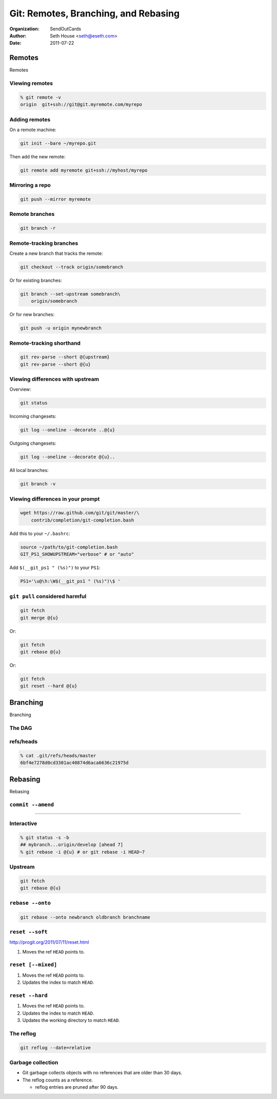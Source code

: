 =====================================
Git: Remotes, Branching, and Rebasing
=====================================

:Organization: SendOutCards
:Author: Seth House <seth@eseth.com>
:Date: 2011-07-22

.. raw:: latex

    \beamertemplatenavigationsymbolsempty

Remotes
=======

Remotes

Viewing remotes
---------------

.. code-block:: bash

    % git remote -v
    origin  git+ssh://git@git.myremote.com/myrepo

Adding remotes
--------------

On a remote machine:

.. code-block:: bash

    git init --bare ~/myrepo.git

Then add the new remote:

.. code-block:: bash

    git remote add myremote git+ssh://myhost/myrepo

Mirroring a repo
----------------

.. code-block:: bash

    git push --mirror myremote

Remote branches
---------------

.. code-block:: bash

    git branch -r

Remote-tracking branches
------------------------

Create a new branch that tracks the remote:

.. code-block:: bash

    git checkout --track origin/somebranch

Or for existing branches:

.. code-block:: bash

    git branch --set-upstream somebranch\
        origin/somebranch

Or for new branches:

.. code-block:: bash

    git push -u origin mynewbranch

Remote-tracking shorthand
-------------------------

.. code-block:: bash

    git rev-parse --short @{upstream}
    git rev-parse --short @{u}

Viewing differences with upstream
---------------------------------

Overview:

.. code-block:: bash

    git status

Incoming changesets:

.. code-block:: bash

    git log --oneline --decorate ..@{u}

Outgoing changesets:

.. code-block:: bash

    git log --oneline --decorate @{u}..

All local branches:

.. code-block:: bash

    git branch -v

Viewing differences in your prompt
----------------------------------

.. code-block:: bash

    wget https://raw.github.com/git/git/master/\
        contrib/completion/git-completion.bash

Add this to your ``~/.bashrc``:

.. code-block:: bash

    source ~/path/to/git-completion.bash
    GIT_PS1_SHOWUPSTREAM="verbose" # or "auto"

Add ``$(__git_ps1 " (%s)")`` to your ``PS1``:

.. code-block:: bash

    PS1='\u@\h:\W$(__git_ps1 " (%s)")\$ '

``git pull`` considered harmful
-------------------------------

.. code-block:: bash

    git fetch
    git merge @{u}

Or:

.. code-block:: bash

    git fetch
    git rebase @{u}

Or:

.. code-block:: bash

    git fetch
    git reset --hard @{u}

Branching
=========

Branching

The DAG
-------

.. figure:: img/dag.pdf

refs/heads
----------

.. code-block::

    % cat .git/refs/heads/master
    6bf4e7278d0cd3301ac40874d6aca6636c21975d

Rebasing
========

Rebasing

``commit --amend``
------------------

.. r2b-simplecolumns::

    .. code-block:: bash

        touch A && git add A
        git commit -m "Added A"
        git tag first-commit
        touch B && git add B
        git commit -m "Added B"

    .. figure:: img/ex-amend1.pdf
        :width: 140px
        :align: right

----

.. r2b-simplecolumns::

    .. code-block:: bash

        git commit --amend \
            -m "Added B and stuff"

    .. figure:: img/ex-amend2.pdf
        :width: 140px
        :align: right

Interactive
-----------

.. code-block:: bash

    % git status -s -b
    ## mybranch...origin/develop [ahead 7]
    % git rebase -i @{u} # or git rebase -i HEAD~7

Upstream
--------

.. code-block:: bash

    git fetch
    git rebase @{u}

``rebase --onto``
-----------------

.. code-block:: bash

    git rebase --onto newbranch oldbranch branchname

``reset --soft``
----------------

.. container:: r2b-note

    http://progit.org/2011/07/11/reset.html

1.  Moves the ref ``HEAD`` points to.

``reset [--mixed]``
-------------------

1.  Moves the ref ``HEAD`` points to.
2.  Updates the index to match ``HEAD``.

``reset --hard``
----------------

1.  Moves the ref ``HEAD`` points to.
2.  Updates the index to match ``HEAD``.
3.  Updates the working directory to match ``HEAD``.

The reflog
----------

.. code-block:: bash

    git reflog --date=relative

Garbage collection
------------------

* Git garbage collects objects with no references that are older than 30 days.
* The reflog counts as a reference.

  * reflog entries are pruned after 90 days.
